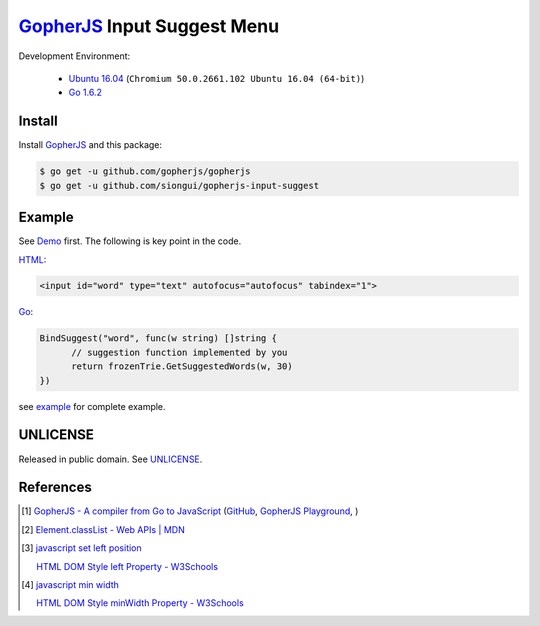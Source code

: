 ============================
GopherJS_ Input Suggest Menu
============================

Development Environment:

  - `Ubuntu 16.04`_
    (``Chromium 50.0.2661.102 Ubuntu 16.04 (64-bit)``)
  - `Go 1.6.2`_


Install
+++++++

Install GopherJS_ and this package:

.. code-block:: bash

  $ go get -u github.com/gopherjs/gopherjs
  $ go get -u github.com/siongui/gopherjs-input-suggest


Example
+++++++

See Demo_ first. The following is key point in the code.

HTML_:

.. code-block:: html

  <input id="word" type="text" autofocus="autofocus" tabindex="1">

Go_:

.. code-block:: go

  BindSuggest("word", func(w string) []string {
  	// suggestion function implemented by you
  	return frozenTrie.GetSuggestedWords(w, 30)
  })

see `example <example>`_ for complete example.


UNLICENSE
+++++++++

Released in public domain. See UNLICENSE_.


References
++++++++++

.. [1] `GopherJS - A compiler from Go to JavaScript <http://www.gopherjs.org/>`_
       (`GitHub <https://github.com/gopherjs/gopherjs>`__,
       `GopherJS Playground <http://www.gopherjs.org/playground/>`_,
       |godoc|)

.. [2] `Element.classList - Web APIs | MDN <https://developer.mozilla.org/en/docs/Web/API/Element/classList>`_

.. [3] `javascript set left position <https://www.google.com/search?q=javascript+set+left+position>`_

       `HTML DOM Style left Property - W3Schools <http://www.w3schools.com/jsref/prop_style_left.asp>`_

.. [4] `javascript min width <https://www.google.com/search?q=javascript+min+width>`_

       `HTML DOM Style minWidth Property - W3Schools <http://www.w3schools.com/jsref/prop_style_minwidth.asp>`_


.. _Ubuntu 16.04: http://releases.ubuntu.com/16.04/
.. _Go 1.6.2: https://golang.org/dl/
.. _HTML: https://www.google.com/search?q=HTML
.. _Go: https://golang.org/
.. _GopherJS: https://github.com/gopherjs/gopherjs
.. _Demo: https://siongui.github.io/gopherjs-input-suggest/
.. _UNLICENSE: http://unlicense.org/

.. |godoc| image:: https://godoc.org/github.com/gopherjs/gopherjs/js?status.png
   :target: https://godoc.org/github.com/gopherjs/gopherjs/js
